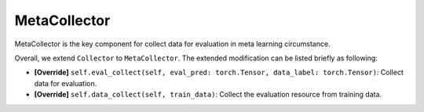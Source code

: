 MetaCollector
==============================================

MetaCollector is the key component for collect data for evaluation in meta learning circumstance.

Overall, we extend ``Collector`` to ``MetaCollector``.
The extended modification can be listed briefly as following:

- **[Override]** ``self.eval_collect(self, eval_pred: torch.Tensor, data_label: torch.Tensor)``: Collect data for evaluation.

- **[Override]** ``self.data_collect(self, train_data)``: Collect the evaluation resource from training data.